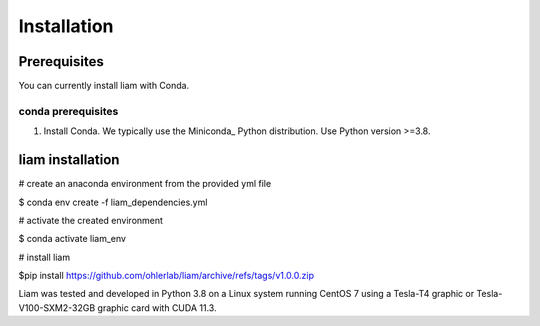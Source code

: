 Installation
============

Prerequisites
~~~~~~~~~~~~~~

You can currently install liam with Conda.

conda prerequisites
###################

1. Install Conda. We typically use the Miniconda_ Python distribution. Use Python version >=3.8.

liam installation
~~~~~~~~~~~~~~~~~~~~~~~
# create an anaconda environment from the provided yml file

$ conda env create -f liam_dependencies.yml


# activate the created environment

$ conda activate liam_env


# install liam

$pip install https://github.com/ohlerlab/liam/archive/refs/tags/v1.0.0.zip


Liam was tested and developed in Python 3.8 on a Linux system running CentOS 7 using a Tesla-T4 graphic or Tesla-V100-SXM2-32GB graphic card with CUDA 11.3.